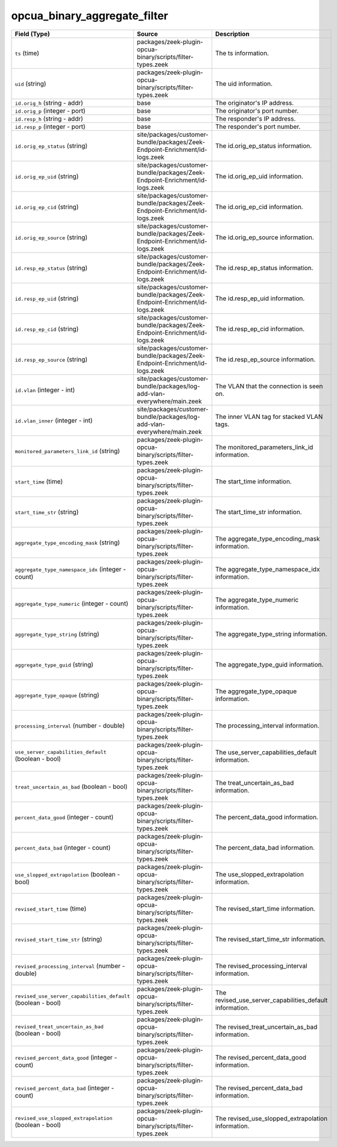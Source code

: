 .. _ref_logs_opcua_binary_aggregate_filter:

opcua_binary_aggregate_filter
-----------------------------
.. list-table::
   :header-rows: 1
   :class: longtable
   :widths: 1 3 3

   * - Field (Type)
     - Source
     - Description

   * - ``ts`` (time)
     - packages/zeek-plugin-opcua-binary/scripts/filter-types.zeek
     - The ts information.

   * - ``uid`` (string)
     - packages/zeek-plugin-opcua-binary/scripts/filter-types.zeek
     - The uid information.

   * - ``id.orig_h`` (string - addr)
     - base
     - The originator's IP address.

   * - ``id.orig_p`` (integer - port)
     - base
     - The originator's port number.

   * - ``id.resp_h`` (string - addr)
     - base
     - The responder's IP address.

   * - ``id.resp_p`` (integer - port)
     - base
     - The responder's port number.

   * - ``id.orig_ep_status`` (string)
     - site/packages/customer-bundle/packages/Zeek-Endpoint-Enrichment/id-logs.zeek
     - The id.orig_ep_status information.

   * - ``id.orig_ep_uid`` (string)
     - site/packages/customer-bundle/packages/Zeek-Endpoint-Enrichment/id-logs.zeek
     - The id.orig_ep_uid information.

   * - ``id.orig_ep_cid`` (string)
     - site/packages/customer-bundle/packages/Zeek-Endpoint-Enrichment/id-logs.zeek
     - The id.orig_ep_cid information.

   * - ``id.orig_ep_source`` (string)
     - site/packages/customer-bundle/packages/Zeek-Endpoint-Enrichment/id-logs.zeek
     - The id.orig_ep_source information.

   * - ``id.resp_ep_status`` (string)
     - site/packages/customer-bundle/packages/Zeek-Endpoint-Enrichment/id-logs.zeek
     - The id.resp_ep_status information.

   * - ``id.resp_ep_uid`` (string)
     - site/packages/customer-bundle/packages/Zeek-Endpoint-Enrichment/id-logs.zeek
     - The id.resp_ep_uid information.

   * - ``id.resp_ep_cid`` (string)
     - site/packages/customer-bundle/packages/Zeek-Endpoint-Enrichment/id-logs.zeek
     - The id.resp_ep_cid information.

   * - ``id.resp_ep_source`` (string)
     - site/packages/customer-bundle/packages/Zeek-Endpoint-Enrichment/id-logs.zeek
     - The id.resp_ep_source information.

   * - ``id.vlan`` (integer - int)
     - site/packages/customer-bundle/packages/log-add-vlan-everywhere/main.zeek
     - The VLAN that the connection is seen on.

   * - ``id.vlan_inner`` (integer - int)
     - site/packages/customer-bundle/packages/log-add-vlan-everywhere/main.zeek
     - The inner VLAN tag for stacked VLAN tags.

   * - ``monitored_parameters_link_id`` (string)
     - packages/zeek-plugin-opcua-binary/scripts/filter-types.zeek
     - The monitored_parameters_link_id information.

   * - ``start_time`` (time)
     - packages/zeek-plugin-opcua-binary/scripts/filter-types.zeek
     - The start_time information.

   * - ``start_time_str`` (string)
     - packages/zeek-plugin-opcua-binary/scripts/filter-types.zeek
     - The start_time_str information.

   * - ``aggregate_type_encoding_mask`` (string)
     - packages/zeek-plugin-opcua-binary/scripts/filter-types.zeek
     - The aggregate_type_encoding_mask information.

   * - ``aggregate_type_namespace_idx`` (integer - count)
     - packages/zeek-plugin-opcua-binary/scripts/filter-types.zeek
     - The aggregate_type_namespace_idx information.

   * - ``aggregate_type_numeric`` (integer - count)
     - packages/zeek-plugin-opcua-binary/scripts/filter-types.zeek
     - The aggregate_type_numeric information.

   * - ``aggregate_type_string`` (string)
     - packages/zeek-plugin-opcua-binary/scripts/filter-types.zeek
     - The aggregate_type_string information.

   * - ``aggregate_type_guid`` (string)
     - packages/zeek-plugin-opcua-binary/scripts/filter-types.zeek
     - The aggregate_type_guid information.

   * - ``aggregate_type_opaque`` (string)
     - packages/zeek-plugin-opcua-binary/scripts/filter-types.zeek
     - The aggregate_type_opaque information.

   * - ``processing_interval`` (number - double)
     - packages/zeek-plugin-opcua-binary/scripts/filter-types.zeek
     - The processing_interval information.

   * - ``use_server_capabilities_default`` (boolean - bool)
     - packages/zeek-plugin-opcua-binary/scripts/filter-types.zeek
     - The use_server_capabilities_default information.

   * - ``treat_uncertain_as_bad`` (boolean - bool)
     - packages/zeek-plugin-opcua-binary/scripts/filter-types.zeek
     - The treat_uncertain_as_bad information.

   * - ``percent_data_good`` (integer - count)
     - packages/zeek-plugin-opcua-binary/scripts/filter-types.zeek
     - The percent_data_good information.

   * - ``percent_data_bad`` (integer - count)
     - packages/zeek-plugin-opcua-binary/scripts/filter-types.zeek
     - The percent_data_bad information.

   * - ``use_slopped_extrapolation`` (boolean - bool)
     - packages/zeek-plugin-opcua-binary/scripts/filter-types.zeek
     - The use_slopped_extrapolation information.

   * - ``revised_start_time`` (time)
     - packages/zeek-plugin-opcua-binary/scripts/filter-types.zeek
     - The revised_start_time information.

   * - ``revised_start_time_str`` (string)
     - packages/zeek-plugin-opcua-binary/scripts/filter-types.zeek
     - The revised_start_time_str information.

   * - ``revised_processing_interval`` (number - double)
     - packages/zeek-plugin-opcua-binary/scripts/filter-types.zeek
     - The revised_processing_interval information.

   * - ``revised_use_server_capabilities_default`` (boolean - bool)
     - packages/zeek-plugin-opcua-binary/scripts/filter-types.zeek
     - The revised_use_server_capabilities_default information.

   * - ``revised_treat_uncertain_as_bad`` (boolean - bool)
     - packages/zeek-plugin-opcua-binary/scripts/filter-types.zeek
     - The revised_treat_uncertain_as_bad information.

   * - ``revised_percent_data_good`` (integer - count)
     - packages/zeek-plugin-opcua-binary/scripts/filter-types.zeek
     - The revised_percent_data_good information.

   * - ``revised_percent_data_bad`` (integer - count)
     - packages/zeek-plugin-opcua-binary/scripts/filter-types.zeek
     - The revised_percent_data_bad information.

   * - ``revised_use_slopped_extrapolation`` (boolean - bool)
     - packages/zeek-plugin-opcua-binary/scripts/filter-types.zeek
     - The revised_use_slopped_extrapolation information.
